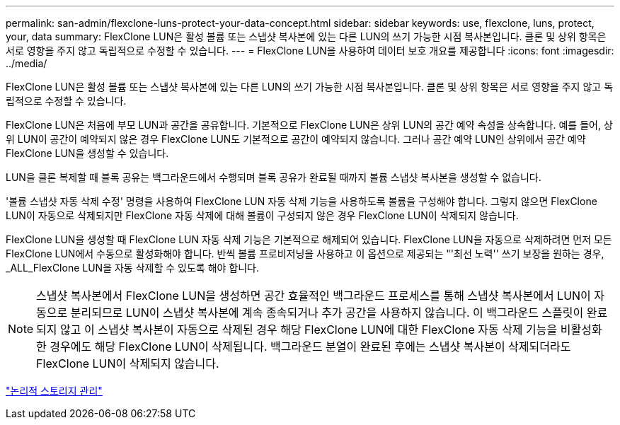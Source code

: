 ---
permalink: san-admin/flexclone-luns-protect-your-data-concept.html 
sidebar: sidebar 
keywords: use, flexclone, luns, protect, your, data 
summary: FlexClone LUN은 활성 볼륨 또는 스냅샷 복사본에 있는 다른 LUN의 쓰기 가능한 시점 복사본입니다. 클론 및 상위 항목은 서로 영향을 주지 않고 독립적으로 수정할 수 있습니다. 
---
= FlexClone LUN을 사용하여 데이터 보호 개요를 제공합니다
:icons: font
:imagesdir: ../media/


[role="lead"]
FlexClone LUN은 활성 볼륨 또는 스냅샷 복사본에 있는 다른 LUN의 쓰기 가능한 시점 복사본입니다. 클론 및 상위 항목은 서로 영향을 주지 않고 독립적으로 수정할 수 있습니다.

FlexClone LUN은 처음에 부모 LUN과 공간을 공유합니다. 기본적으로 FlexClone LUN은 상위 LUN의 공간 예약 속성을 상속합니다. 예를 들어, 상위 LUN이 공간이 예약되지 않은 경우 FlexClone LUN도 기본적으로 공간이 예약되지 않습니다. 그러나 공간 예약 LUN인 상위에서 공간 예약 FlexClone LUN을 생성할 수 있습니다.

LUN을 클론 복제할 때 블록 공유는 백그라운드에서 수행되며 블록 공유가 완료될 때까지 볼륨 스냅샷 복사본을 생성할 수 없습니다.

'볼륨 스냅샷 자동 삭제 수정' 명령을 사용하여 FlexClone LUN 자동 삭제 기능을 사용하도록 볼륨을 구성해야 합니다. 그렇지 않으면 FlexClone LUN이 자동으로 삭제되지만 FlexClone 자동 삭제에 대해 볼륨이 구성되지 않은 경우 FlexClone LUN이 삭제되지 않습니다.

FlexClone LUN을 생성할 때 FlexClone LUN 자동 삭제 기능은 기본적으로 해제되어 있습니다. FlexClone LUN을 자동으로 삭제하려면 먼저 모든 FlexClone LUN에서 수동으로 활성화해야 합니다. 반씩 볼륨 프로비저닝을 사용하고 이 옵션으로 제공되는 "'최선 노력'' 쓰기 보장을 원하는 경우, _ALL_FlexClone LUN을 자동 삭제할 수 있도록 해야 합니다.

[NOTE]
====
스냅샷 복사본에서 FlexClone LUN을 생성하면 공간 효율적인 백그라운드 프로세스를 통해 스냅샷 복사본에서 LUN이 자동으로 분리되므로 LUN이 스냅샷 복사본에 계속 종속되거나 추가 공간을 사용하지 않습니다. 이 백그라운드 스플릿이 완료되지 않고 이 스냅샷 복사본이 자동으로 삭제된 경우 해당 FlexClone LUN에 대한 FlexClone 자동 삭제 기능을 비활성화한 경우에도 해당 FlexClone LUN이 삭제됩니다. 백그라운드 분열이 완료된 후에는 스냅샷 복사본이 삭제되더라도 FlexClone LUN이 삭제되지 않습니다.

====
link:../volumes/index.html["논리적 스토리지 관리"]
